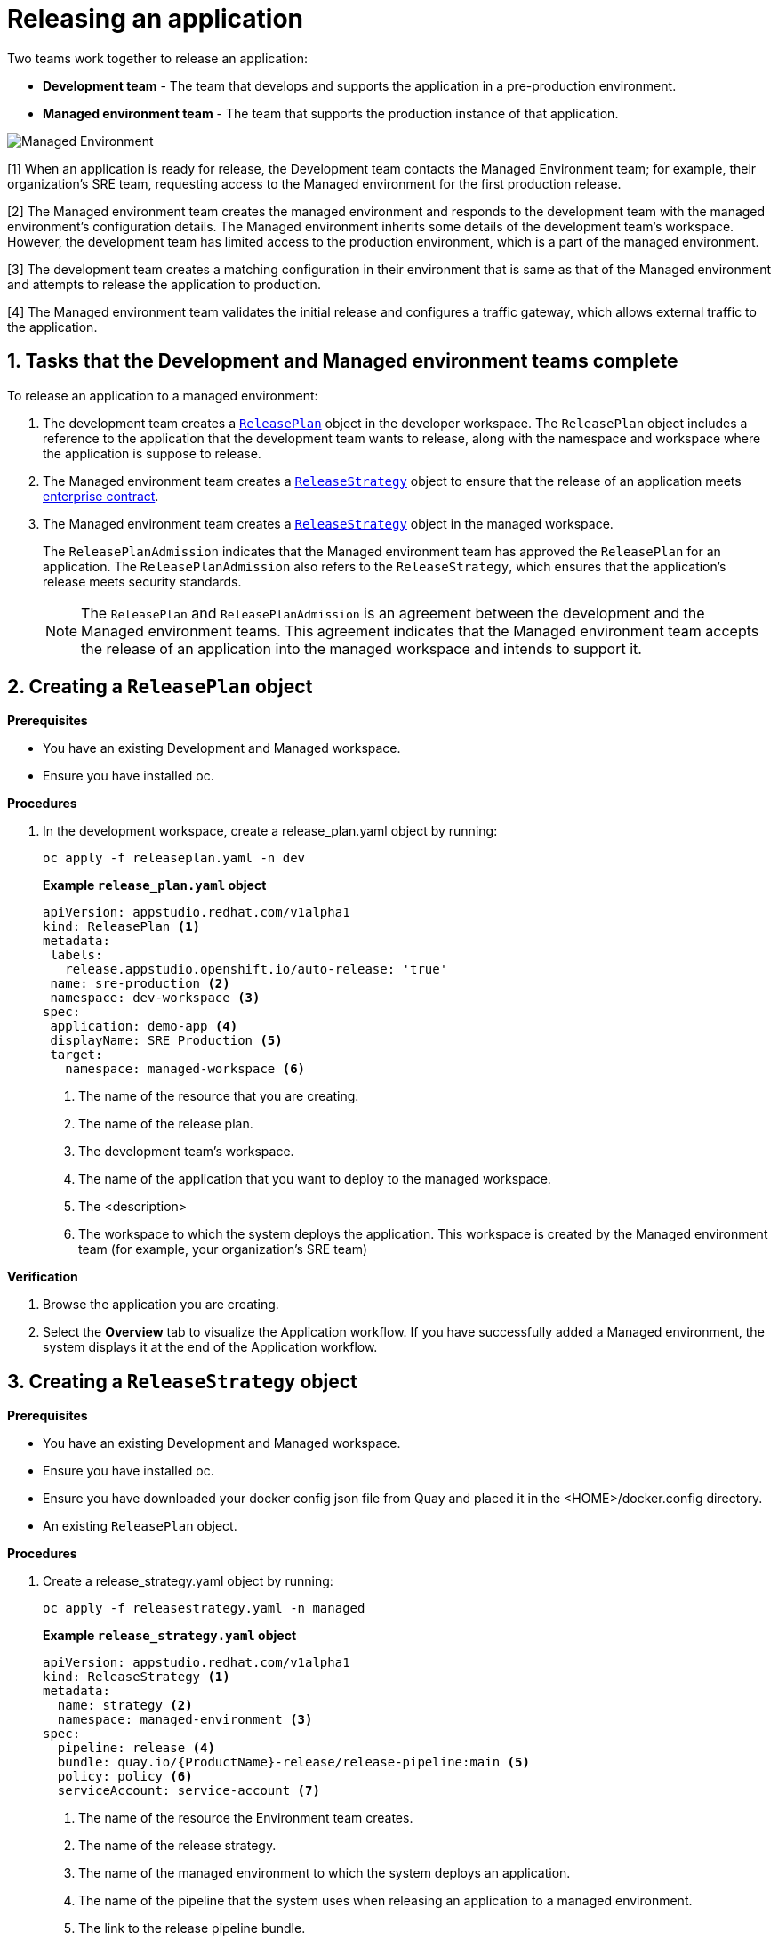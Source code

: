 = Releasing an application
:icons: font
:numbered:
:source-highlighter: highlightjs

Two teams work together to release an application:

* *Development team* - The team that develops and supports the application in a pre-production environment.

* *Managed environment team* - The team that supports the production instance of that application.

image::managed_environment.png[alt=Managed Environment]

[1] When an application is ready for release, the Development team contacts the Managed Environment team; for example, their organization's SRE team, requesting access to the Managed environment for the first production release.

[2] The Managed environment team creates the managed environment and responds to the development team with the managed environment's configuration details. The Managed environment inherits some details of the development team’s workspace. However, the development team has limited access to the production environment, which is a part of the managed environment.

[3] The development team creates a matching configuration in their environment that is same as that of the Managed environment and attempts to release the application to production.

[4] The Managed environment team validates the initial release and configures a traffic gateway, which allows external traffic to the application.

== Tasks that the Development and Managed environment teams complete

To release an application to a managed environment:

. The development team creates a xref:cli-and-web-ui/3_Customize/c_Deploy/ii_release-services/overview/cli-overview.adoc#_creating_a_releaseplan_object[`ReleasePlan`] object in the developer workspace. The `ReleasePlan` object includes a reference to the application that the development team wants to release, along with the namespace and workspace where the application is suppose to release.

. The Managed environment team creates a xref:cli-and-web-ui/3_Customize/c_Deploy/ii_release-services/cli_proc_release_application.adoc#_creating_a_releasestrategy_object[`ReleaseStrategy`] object to ensure that the release of an application meets link:https://red-hat-stone-soup.pages.redhat.com/stonesoup-documentation/ec-policies/index.html[enterprise contract].

. The Managed environment team creates a xref:cli-and-web-ui/3_Customize/c_Deploy/ii_release-services/cli_proc_release_application.adoc#_creating_a_releasestrategy_object[`ReleaseStrategy`] object in the managed workspace.

+
The `ReleasePlanAdmission` indicates that the Managed environment team has approved the `ReleasePlan` for an application. The `ReleasePlanAdmission` also refers to the `ReleaseStrategy`, which ensures that the application's release meets security standards.

+
NOTE: The `ReleasePlan` and `ReleasePlanAdmission` is an agreement between the development and the Managed environment teams. This agreement indicates that the Managed environment team accepts the release of an application into the managed workspace and intends to support it.

== Creating a `ReleasePlan` object

.*Prerequisites*
* You have an existing Development and Managed workspace.
* Ensure you have installed oc.

.*Procedures*

. In the development workspace, create a release_plan.yaml object by running:

+
[source,kubernetes]
----
oc apply -f releaseplan.yaml -n dev
----

+
*Example `release_plan.yaml` object*

+
[source,yaml]
----
apiVersion: appstudio.redhat.com/v1alpha1
kind: ReleasePlan <1>
metadata:
 labels:
   release.appstudio.openshift.io/auto-release: 'true'
 name: sre-production <2>
 namespace: dev-workspace <3>
spec:
 application: demo-app <4>
 displayName: SRE Production <5>
 target:
   namespace: managed-workspace <6>
----

+
<1> The name of the resource that you are creating.
<2> The name of the release plan.
<3> The development team's workspace.
<4> The name of the application that you want to deploy to the managed workspace.
<5> The <description>
<6> The workspace to which the system deploys the application. This workspace is created by the Managed environment team (for example, your organization's SRE team)

.*Verification*

. Browse the application you are creating.
. Select the *Overview* tab to visualize the Application workflow. If you have successfully added a Managed environment, the system displays it at the end of the Application workflow.

== Creating a `ReleaseStrategy` object

.*Prerequisites*

* You have an existing Development and Managed workspace.
* Ensure you have installed oc.
* Ensure you have downloaded your docker config json file from Quay and placed it in the <HOME>/docker.config directory.
* An existing `ReleasePlan` object.

.*Procedures*

. Create a release_strategy.yaml object by running:

+
[source,kubernetes]
----
oc apply -f releasestrategy.yaml -n managed
----

+
*Example `release_strategy.yaml`  object*

+
[source,yaml]
----
apiVersion: appstudio.redhat.com/v1alpha1
kind: ReleaseStrategy <.>
metadata:
  name: strategy <.>
  namespace: managed-environment <.>
spec:
  pipeline: release <.>
  bundle: quay.io/{ProductName}-release/release-pipeline:main <.>
  policy: policy <.>
  serviceAccount: service-account <.>
----

+
<.> The name of the resource the Environment team creates.
<.> The name of the release strategy.
<.> The name of the managed environment to which the system deploys an application.
<.> The name of the pipeline that the system uses when releasing an application to a managed environment.
<.> The link to the release pipeline bundle.
<.> The enterprise contract policy against which the system validates an application before releasing it to production.
<.> The name of the link:https://github.com/scoheb/{ProductName}-demos/blob/main/m7/release/managed-workspace/service_account.yaml[`serviceAccount`] resource in the Managed workspace. This `serviceAccount` resource has link:https://kubernetes.io/docs/concepts/configuration/secret/#secret-types[secrets] that link:https://tekton.dev/vault/pipelines-v0.15.2/auth/[Tekton] uses to provide authentication to different tasks in the pipeline.

== Creating a `ReleasePlanAdmission` object

.*Prerequisites*

* You have an existing Development and Managed workspace.
* An existing `ReleasePlan` object.
* An existing `ReleaseStrategy` object.


.*Procedures*

. Create a release_plan_admission.yaml object by running:

+
[source,kubernetes]
----
oc apply -f releaseplanadmission.yaml -n managed
----

+
NOTE: The  release_plan_admission.yaml represents the reciprocal link to the release_plan.yaml objects created by the development team.

+
*Example `release_plan_admission.yaml` object*

+
[source,yaml]
----
apiVersion: appstudio.redhat.com/v1alpha1
kind: ReleasePlanAdmission <1>
metadata:
 name: sre-production <2>
 namespace: managed <3>
spec:
 application: demo-app <4>
 environment: sre-production <5>
 origin:
   workspace: <user-workspace> <6>
   namespace: <dev-workspace> <7>
 releaseStrategy: <release-strategy> <8>
----

+
<1> The name of the resource created by the Environment team.
<2> The name of the release plan.
<3> The Managed environment team's workspace.
<4> The name of the application that you want to deploy to the managed workspace.
<5> The <description>
<6> The workspace from which the application updates are allowed to be received in the Managed workspace.
<7> The workspace on which the application updates are received. This workspace is created by the Development team.
<8> The release strategy.

// How integration controller uses the release plan and will creates a release object ... ships of the content
// Alternatively you can add optional instructions to create a release manually.
